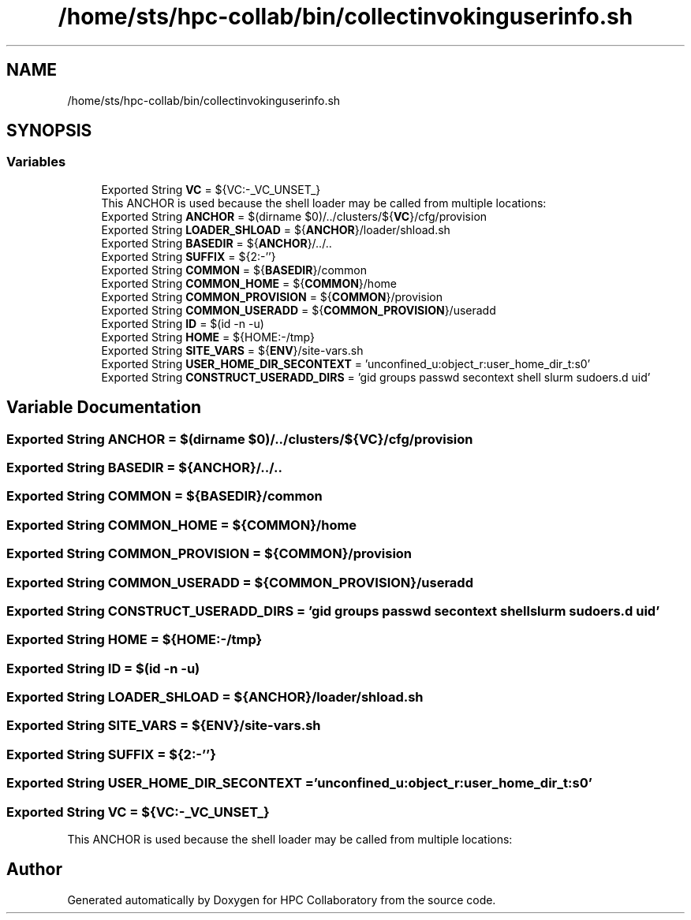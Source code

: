 .TH "/home/sts/hpc-collab/bin/collectinvokinguserinfo.sh" 3 "Wed Apr 15 2020" "HPC Collaboratory" \" -*- nroff -*-
.ad l
.nh
.SH NAME
/home/sts/hpc-collab/bin/collectinvokinguserinfo.sh
.SH SYNOPSIS
.br
.PP
.SS "Variables"

.in +1c
.ti -1c
.RI "Exported String \fBVC\fP = ${VC:\-_VC_UNSET_}"
.br
.RI "This ANCHOR is used because the shell loader may be called from multiple locations: "
.ti -1c
.RI "Exported String \fBANCHOR\fP = $(dirname $0)/\&.\&./clusters/${\fBVC\fP}/cfg/provision"
.br
.ti -1c
.RI "Exported String \fBLOADER_SHLOAD\fP = ${\fBANCHOR\fP}/loader/shload\&.sh"
.br
.ti -1c
.RI "Exported String \fBBASEDIR\fP = ${\fBANCHOR\fP}/\&.\&./\&.\&."
.br
.ti -1c
.RI "Exported String \fBSUFFIX\fP = ${2:\-''}"
.br
.ti -1c
.RI "Exported String \fBCOMMON\fP = ${\fBBASEDIR\fP}/common"
.br
.ti -1c
.RI "Exported String \fBCOMMON_HOME\fP = ${\fBCOMMON\fP}/home"
.br
.ti -1c
.RI "Exported String \fBCOMMON_PROVISION\fP = ${\fBCOMMON\fP}/provision"
.br
.ti -1c
.RI "Exported String \fBCOMMON_USERADD\fP = ${\fBCOMMON_PROVISION\fP}/useradd"
.br
.ti -1c
.RI "Exported String \fBID\fP = $(id \-n \-u)"
.br
.ti -1c
.RI "Exported String \fBHOME\fP = ${HOME:\-/tmp}"
.br
.ti -1c
.RI "Exported String \fBSITE_VARS\fP = ${\fBENV\fP}/site\-vars\&.sh"
.br
.ti -1c
.RI "Exported String \fBUSER_HOME_DIR_SECONTEXT\fP = 'unconfined_u:object_r:user_home_dir_t:s0'"
.br
.ti -1c
.RI "Exported String \fBCONSTRUCT_USERADD_DIRS\fP = 'gid groups passwd secontext shell slurm sudoers\&.d uid'"
.br
.in -1c
.SH "Variable Documentation"
.PP 
.SS "Exported String ANCHOR = $(dirname $0)/\&.\&./clusters/${\fBVC\fP}/cfg/provision"

.SS "Exported String BASEDIR = ${\fBANCHOR\fP}/\&.\&./\&.\&."

.SS "Exported String COMMON = ${\fBBASEDIR\fP}/common"

.SS "Exported String COMMON_HOME = ${\fBCOMMON\fP}/home"

.SS "Exported String COMMON_PROVISION = ${\fBCOMMON\fP}/provision"

.SS "Exported String COMMON_USERADD = ${\fBCOMMON_PROVISION\fP}/useradd"

.SS "Exported String CONSTRUCT_USERADD_DIRS = 'gid groups passwd secontext shell slurm sudoers\&.d uid'"

.SS "Exported String HOME = ${HOME:\-/tmp}"

.SS "Exported String ID = $(id \-n \-u)"

.SS "Exported String LOADER_SHLOAD = ${\fBANCHOR\fP}/loader/shload\&.sh"

.SS "Exported String SITE_VARS = ${\fBENV\fP}/site\-vars\&.sh"

.SS "Exported String SUFFIX = ${2:\-''}"

.SS "Exported String USER_HOME_DIR_SECONTEXT = 'unconfined_u:object_r:user_home_dir_t:s0'"

.SS "Exported String VC = ${VC:\-_VC_UNSET_}"

.PP
This ANCHOR is used because the shell loader may be called from multiple locations: 
.SH "Author"
.PP 
Generated automatically by Doxygen for HPC Collaboratory from the source code\&.
